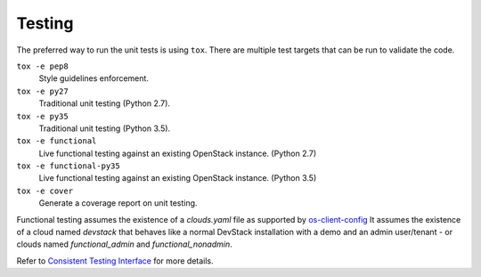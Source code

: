 =========
 Testing
=========

The preferred way to run the unit tests is using ``tox``. There are multiple
test targets that can be run to validate the code.

``tox -e pep8``
  Style guidelines enforcement.

``tox -e py27``
  Traditional unit testing (Python 2.7).

``tox -e py35``
  Traditional unit testing (Python 3.5).

``tox -e functional``
  Live functional testing against an existing OpenStack instance. (Python 2.7)

``tox -e functional-py35``
  Live functional testing against an existing OpenStack instance. (Python 3.5)

``tox -e cover``
  Generate a coverage report on unit testing.

Functional testing assumes the existence of a `clouds.yaml` file as supported
by `os-client-config <https://docs.openstack.org/os-client-config/latest>`__
It assumes the existence of a cloud named `devstack` that behaves like a normal
DevStack installation with a demo and an admin user/tenant - or clouds named
`functional_admin` and `functional_nonadmin`.

Refer to  `Consistent Testing Interface`__ for more details.

__ https://git.openstack.org/cgit/openstack/governance/tree/reference/project-testing-interface.rst
